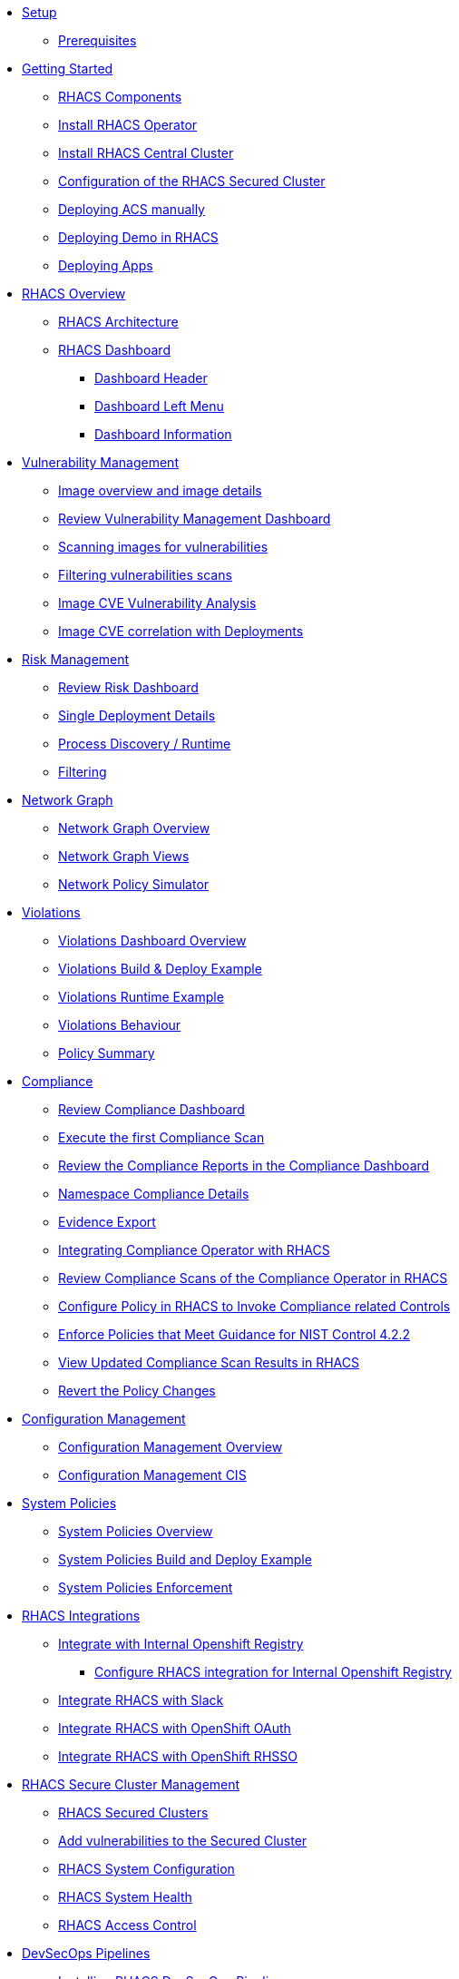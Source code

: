 * xref:01-setup.adoc[Setup]
** xref:01-setup.adoc#prerequisite[Prerequisites]

* xref:02-getting_started.adoc[Getting Started]
** xref:02-getting_started#rhacs_components[RHACS Components]
** xref:02-getting_started#install_acs_operator[Install RHACS Operator]
** xref:02-getting_started#install_acs_central[Install RHACS Central Cluster]
** xref:02-getting_started#config_acs_securedcluster[Configuration of the RHACS Secured Cluster ]
** xref:02-getting_started#deploy_acs_manually[Deploying ACS manually]
** xref:02-getting_started#deploy_demo_acs[Deploying Demo in RHACS]
** xref:02-getting_started#deploy_apps[Deploying Apps]

* xref:03-overview-acs.adoc[RHACS Overview]
** xref:03-overview-acs.adoc#acs_architecture[RHACS Architecture]
** xref:03-overview-acs.adoc#dashboard_acs[RHACS Dashboard]
*** xref:03-overview-acs.adoc#dashboard_acs_header[Dashboard Header]
*** xref:03-overview-acs.adoc#dashboard_acs_menu[Dashboard Left Menu]
*** xref:03-overview-acs.adoc#dashboard_acs_information[Dashboard Information]

* xref:04-vulnerabilities.adoc[Vulnerability Management]
** xref:04-vulnerabilities#image_overview_image_details[Image overview and image details]
** xref:04-vulnerabilities#vulnerability_management_panel[Review Vulnerability Management Dashboard]
** xref:04-vulnerabilities#scanning_images[Scanning images for vulnerabilities]
** xref:04-vulnerabilities#filtering_vulnerabilities_scans[Filtering vulnerabilities scans]
** xref:04-vulnerabilities#review_cve_images[Image CVE Vulnerability Analysis]
** xref:04-vulnerabilities#image_correlation_deployments[Image CVE correlation with Deployments]

* xref:05-risk.adoc[Risk Management]
** xref:05-risk.adoc#risk_dashboard[Review Risk Dashboard]
** xref:05-risk.adoc#risk_single_deployment_details[Single Deployment Details]
** xref:05-risk.adoc#risk_process_discovery[Process Discovery / Runtime]
** xref:05-risk.adoc#risk_filtering[Filtering]

* xref:06-network_graph.adoc[Network Graph]
** xref:06-network_graph.adoc#network_graph_overview[Network Graph Overview]
** xref:06-network_graph.adoc#network_graph_views[Network Graph Views]
** xref:06-network_graph.adoc#network_policy_simulator[Network Policy Simulator]

* xref:07-violations.adoc[Violations]
** xref:07-violations.adoc#violations_overview[Violations Dashboard Overview]
** xref:07-violations.adoc#violations_example[Violations Build & Deploy Example]
** xref:07-violations.adoc#violations_runtime[Violations Runtime Example]
** xref:07-violations.adoc#violations_behaviour[Violations Behaviour]
** xref:07-violations.adoc#policy_summary[Policy Summary]

* xref:08-compliance.adoc[Compliance]
** xref:08-compliance.adoc#compliance_dashboard[Review Compliance Dashboard]
** xref:08-compliance.adoc#compliance_dashboard_scan[Execute the first Compliance Scan]
** xref:08-compliance.adoc#compliance_dashboard_review[Review the Compliance Reports in the Compliance Dashboard]
** xref:08-compliance.adoc#compliance_dashboard_ns[Namespace Compliance Details]
** xref:08-compliance.adoc#compliance_dashboard_report[Evidence Export]
** xref:08-compliance.adoc#compliance_operator[Integrating Compliance Operator with RHACS ]
** xref:08-compliance.adoc#compliance_operator_acs_review[Review Compliance Scans of the Compliance Operator in RHACS]
** xref:08-compliance.adoc#acs_policy_compliance[Configure Policy in RHACS to Invoke Compliance related Controls]
** xref:08-compliance.adoc#acs_policy_compliance_nist[Enforce Policies that Meet Guidance for NIST Control 4.2.2]
** xref:08-compliance.adoc#acs_policy_compliance_nist_view[View Updated Compliance Scan Results in RHACS]
** xref:08-compliance.adoc#acs_policy_compliance_nist_revert[Revert the Policy Changes]

* xref:09-configuration_management.adoc[Configuration Management]
** xref:09-configuration_management.adoc#conf_management_overview[Configuration Management Overview]
** xref:09-configuration_management.adoc#conf_management_cis[Configuration Management CIS]

* xref:10-system_policies.adoc[System Policies]
** xref:10-system_policies.adoc#system_policies_overview[System Policies Overview]
** xref:10-system_policies.adoc#system_policies_example[System Policies Build and Deploy Example]
** xref:10-system_policies.adoc#system_policies_enforcement[System Policies Enforcement]

* xref:11-integrations.adoc[RHACS Integrations]
** xref:11-integrations.adoc#integrate_with_internal_openshift_registry[Integrate with Internal Openshift Registry]
*** xref:11-integrations.adoc#integrate_with_internal_openshift_registry_config_acs[Configure RHACS integration for Internal Openshift Registry]
** xref:11-integrations.adoc#integrate_acs_slack[Integrate RHACS with Slack]
** xref:11-integrations.adoc#integrate_acs_oauth[Integrate RHACS with OpenShift OAuth]
** xref:11-integrations.adoc#integrate_acs_sso[Integrate RHACS with OpenShift RHSSO]

* xref:12-platform_configuration.adoc[RHACS Secure Cluster Management]
** xref:12-platform_configuration.adoc#clusters[RHACS Secured Clusters]
** xref:12-platform_configuration.adoc#clusters_vuln[Add vulnerabilities to the Secured Cluster]
** xref:12-platform_configuration.adoc#system_configuration[RHACS System Configuration]
** xref:12-platform_configuration.adoc#system_health[RHACS System Health]
** xref:12-platform_configuration.adoc#access_control[RHACS Access Control]

* xref:13-cicd.adoc[DevSecOps Pipelines]
** xref:13-cicd#install_devsecops_pipelines[Installing RHACS DevSecOps Pipeline]
** xref:13-cicd#run_devsecops_pipelines[Running the demo of DevSecOps Pipeline]

* xref:14-apicli.adoc[RHACS API and CLI]
** xref:14-apicli.adoc#cli-overview[RHACS CLI Overview]
** xref:14-apicli.adoc#cli-integration[RHACS CLI Integration]
** xref:14-apicli.adoc#api-overview[RHACS API Overview]

* xref:15-contributors.adoc[Contributors]